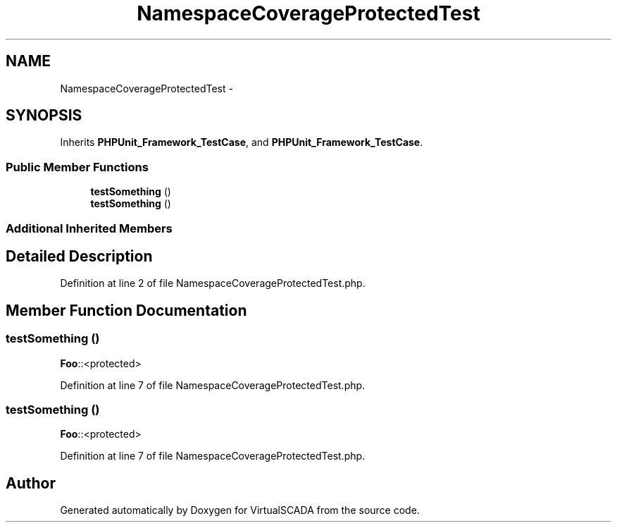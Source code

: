 .TH "NamespaceCoverageProtectedTest" 3 "Tue Apr 14 2015" "Version 1.0" "VirtualSCADA" \" -*- nroff -*-
.ad l
.nh
.SH NAME
NamespaceCoverageProtectedTest \- 
.SH SYNOPSIS
.br
.PP
.PP
Inherits \fBPHPUnit_Framework_TestCase\fP, and \fBPHPUnit_Framework_TestCase\fP\&.
.SS "Public Member Functions"

.in +1c
.ti -1c
.RI "\fBtestSomething\fP ()"
.br
.ti -1c
.RI "\fBtestSomething\fP ()"
.br
.in -1c
.SS "Additional Inherited Members"
.SH "Detailed Description"
.PP 
Definition at line 2 of file NamespaceCoverageProtectedTest\&.php\&.
.SH "Member Function Documentation"
.PP 
.SS "testSomething ()"
\fBFoo\fP::<protected> 
.PP
Definition at line 7 of file NamespaceCoverageProtectedTest\&.php\&.
.SS "testSomething ()"
\fBFoo\fP::<protected> 
.PP
Definition at line 7 of file NamespaceCoverageProtectedTest\&.php\&.

.SH "Author"
.PP 
Generated automatically by Doxygen for VirtualSCADA from the source code\&.
